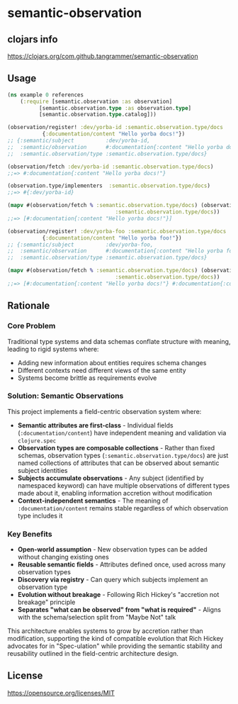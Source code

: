 * semantic-observation


** clojars info
https://clojars.org/com.github.tangrammer/semantic-observation


** Usage

 #+BEGIN_SRC clojure
 (ns example 0 references
     (:require [semantic.observation :as observation]
	       [semantic.observation.type :as observation.type]
	       [semantic.observation.type.catalog]))

 (observation/register! :dev/yorba-id :semantic.observation.type/docs
			{:documentation/content "Hello yorba docs!"})
 ;; {:semantic/subject          :dev/yorba-id,
 ;;  :semantic/observation      #:documentation{:content "Hello yorba docs!"},
 ;;  :semantic.observation/type :semantic.observation.type/docs}

 (observation/fetch :dev/yorba-id :semantic.observation.type/docs)
 ;;=> #:documentation{:content "Hello yorba docs!"}

 (observation.type/implementers  :semantic.observation.type/docs)
 ;;=> #{:dev/yorba-id}

 (mapv #(observation/fetch % :semantic.observation.type/docs) (observation.type/implementers
							       :semantic.observation.type/docs))
 ;;=> [#:documentation{:content "Hello yorba docs!"}]

 (observation/register! :dev/yorba-foo :semantic.observation.type/docs
			{:documentation/content "Hello yorba foo!"})
 ;; {:semantic/subject          :dev/yorba-foo,
 ;;  :semantic/observation      #:documentation{:content "Hello yorba foo!"},
 ;;  :semantic.observation/type :semantic.observation.type/docs}

 (mapv #(observation/fetch % :semantic.observation.type/docs) (observation.type/implementers
							       :semantic.observation.type/docs))
 ;;=> [#:documentation{:content "Hello yorba docs!"} #:documentation{:content "Hello yorba foo!"}]   
 #+END_SRC


** Rationale

*** Core Problem
Traditional type systems and data schemas conflate structure with meaning, leading to rigid systems where:

- Adding new information about entities requires schema changes
- Different contexts need different views of the same entity
- Systems become brittle as requirements evolve

*** Solution: Semantic Observations
This project implements a field-centric observation system where:

- *Semantic attributes are first-class* - Individual fields (~:documentation/content~) have independent meaning and validation via ~clojure.spec~
- *Observation types are composable collections* - Rather than fixed schemas, observation types (~:semantic.observation.type/docs~) are just named collections of attributes that can be observed about semantic subject identities
- *Subjects accumulate observations* - Any subject (identified by namespaced keyword) can have multiple observations of different types made about it, enabling information accretion without modification
- *Context-independent semantics* - The meaning of ~:documentation/content~ remains stable regardless of which observation type includes it

*** Key Benefits

- *Open-world assumption* - New observation types can be added without changing existing ones
- *Reusable semantic fields* - Attributes defined once, used across many observation types
- *Discovery via registry* - Can query which subjects implement an observation type
- *Evolution without breakage* - Following Rich Hickey's "accretion not breakage" principle
- *Separates "what can be observed" from "what is required"* - Aligns with the schema/selection split from "Maybe Not" talk

This architecture enables systems to grow by accretion rather than modification, supporting the kind of compatible evolution that Rich Hickey advocates for in "Spec-ulation" while providing the semantic stability and reusability outlined in the field-centric architecture design.

** License

https://opensource.org/licenses/MIT
